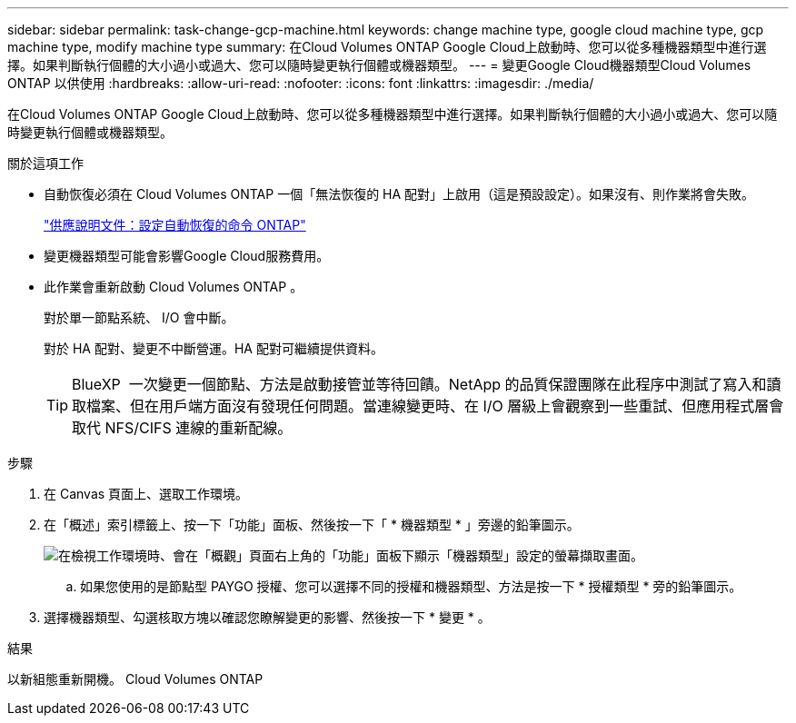 ---
sidebar: sidebar 
permalink: task-change-gcp-machine.html 
keywords: change machine type, google cloud machine type, gcp machine type, modify machine type 
summary: 在Cloud Volumes ONTAP Google Cloud上啟動時、您可以從多種機器類型中進行選擇。如果判斷執行個體的大小過小或過大、您可以隨時變更執行個體或機器類型。 
---
= 變更Google Cloud機器類型Cloud Volumes ONTAP 以供使用
:hardbreaks:
:allow-uri-read: 
:nofooter: 
:icons: font
:linkattrs: 
:imagesdir: ./media/


[role="lead"]
在Cloud Volumes ONTAP Google Cloud上啟動時、您可以從多種機器類型中進行選擇。如果判斷執行個體的大小過小或過大、您可以隨時變更執行個體或機器類型。

.關於這項工作
* 自動恢復必須在 Cloud Volumes ONTAP 一個「無法恢復的 HA 配對」上啟用（這是預設設定）。如果沒有、則作業將會失敗。
+
http://docs.netapp.com/ontap-9/topic/com.netapp.doc.dot-cm-hacg/GUID-3F50DE15-0D01-49A5-BEFD-D529713EC1FA.html["供應說明文件：設定自動恢復的命令 ONTAP"^]

* 變更機器類型可能會影響Google Cloud服務費用。
* 此作業會重新啟動 Cloud Volumes ONTAP 。
+
對於單一節點系統、 I/O 會中斷。

+
對於 HA 配對、變更不中斷營運。HA 配對可繼續提供資料。

+

TIP: BlueXP  一次變更一個節點、方法是啟動接管並等待回饋。NetApp 的品質保證團隊在此程序中測試了寫入和讀取檔案、但在用戶端方面沒有發現任何問題。當連線變更時、在 I/O 層級上會觀察到一些重試、但應用程式層會取代 NFS/CIFS 連線的重新配線。



.步驟
. 在 Canvas 頁面上、選取工作環境。
. 在「概述」索引標籤上、按一下「功能」面板、然後按一下「 * 機器類型 * 」旁邊的鉛筆圖示。
+
image:screenshot_features_machine_type.png["在檢視工作環境時、會在「概觀」頁面右上角的「功能」面板下顯示「機器類型」設定的螢幕擷取畫面。"]

+
.. 如果您使用的是節點型 PAYGO 授權、您可以選擇不同的授權和機器類型、方法是按一下 * 授權類型 * 旁的鉛筆圖示。


. 選擇機器類型、勾選核取方塊以確認您瞭解變更的影響、然後按一下 * 變更 * 。


.結果
以新組態重新開機。 Cloud Volumes ONTAP
